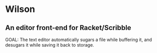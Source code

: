 * Wilson
** An editor front-end for Racket/Scribble

GOAL: The text editor automatically sugars a file while buffering it, and desugars it while saving it back to storage.

